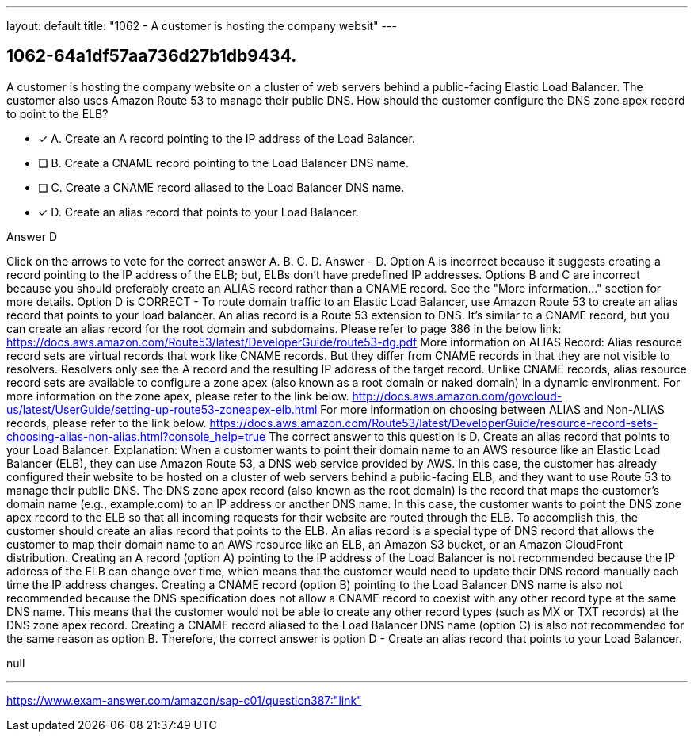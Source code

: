 ---
layout: default 
title: "1062 - A customer is hosting the company websit"
---


[.question]
== 1062-64a1df57aa736d27b1db9434.


****

[.query]
--
A customer is hosting the company website on a cluster of web servers behind a public-facing Elastic Load Balancer.
The customer also uses Amazon Route 53 to manage their public DNS.
How should the customer configure the DNS zone apex record to point to the ELB?


--

[.list]
--
* [*] A. Create an A record pointing to the IP address of the Load Balancer.
* [ ] B. Create a CNAME record pointing to the Load Balancer DNS name.
* [ ] C. Create a CNAME record aliased to the Load Balancer DNS name.
* [*] D. Create an alias record that points to your Load Balancer.

--
****

[.answer]
Answer  D

[.explanation]
--
Click on the arrows to vote for the correct answer
A.
B.
C.
D.
Answer - D.
Option A is incorrect because it suggests creating a record pointing to the IP address of the ELB; but, ELBs don't have predefined IP addresses.
Options B and C are incorrect because you should preferably create an ALIAS record rather than a CNAME record.
See the "More information..." section for more details.
Option D is CORRECT - To route domain traffic to an Elastic Load Balancer, use Amazon Route 53 to create an alias record that points to your load balancer.
An alias record is a Route 53 extension to DNS.
It's similar to a CNAME record, but you can create an alias record for the root domain and subdomains.
Please refer to page 386 in the below link:
https://docs.aws.amazon.com/Route53/latest/DeveloperGuide/route53-dg.pdf
More information on ALIAS Record:
Alias resource record sets are virtual records that work like CNAME records.
But they differ from CNAME records in that they are not visible to resolvers.
Resolvers only see the A record and the resulting IP address of the target record.
Unlike CNAME records, alias resource record sets are available to configure a zone apex (also known as a root domain or naked domain) in a dynamic environment.
For more information on the zone apex, please refer to the link below.
http://docs.aws.amazon.com/govcloud-us/latest/UserGuide/setting-up-route53-zoneapex-elb.html
For more information on choosing between ALIAS and Non-ALIAS records, please refer to the link below.
https://docs.aws.amazon.com/Route53/latest/DeveloperGuide/resource-record-sets-choosing-alias-non-alias.html?console_help=true
The correct answer to this question is D. Create an alias record that points to your Load Balancer.
Explanation: When a customer wants to point their domain name to an AWS resource like an Elastic Load Balancer (ELB), they can use Amazon Route 53, a DNS web service provided by AWS. In this case, the customer has already configured their website to be hosted on a cluster of web servers behind a public-facing ELB, and they want to use Route 53 to manage their public DNS.
The DNS zone apex record (also known as the root domain) is the record that maps the customer's domain name (e.g., example.com) to an IP address or another DNS name. In this case, the customer wants to point the DNS zone apex record to the ELB so that all incoming requests for their website are routed through the ELB.
To accomplish this, the customer should create an alias record that points to the ELB. An alias record is a special type of DNS record that allows the customer to map their domain name to an AWS resource like an ELB, an Amazon S3 bucket, or an Amazon CloudFront distribution.
Creating an A record (option A) pointing to the IP address of the Load Balancer is not recommended because the IP address of the ELB can change over time, which means that the customer would need to update their DNS record manually each time the IP address changes.
Creating a CNAME record (option B) pointing to the Load Balancer DNS name is also not recommended because the DNS specification does not allow a CNAME record to coexist with any other record type at the same DNS name. This means that the customer would not be able to create any other record types (such as MX or TXT records) at the DNS zone apex record.
Creating a CNAME record aliased to the Load Balancer DNS name (option C) is also not recommended for the same reason as option B.
Therefore, the correct answer is option D - Create an alias record that points to your Load Balancer.
--

[.ka]
null

'''



https://www.exam-answer.com/amazon/sap-c01/question387:"link"



